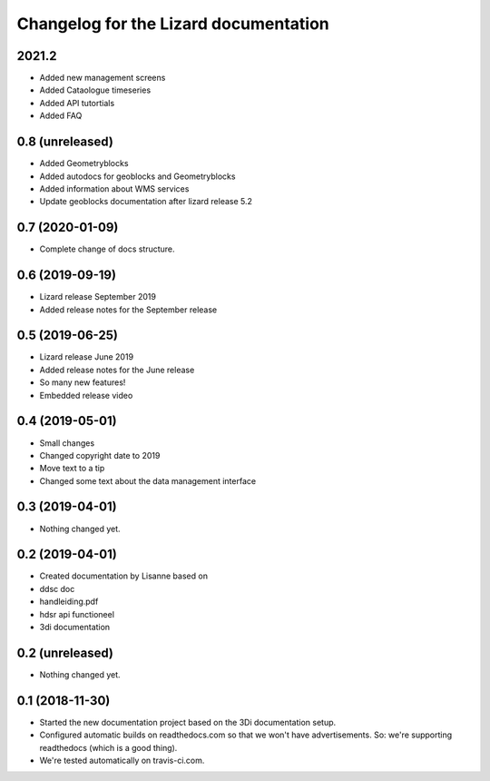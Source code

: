 Changelog for the Lizard documentation
======================================

2021.2
---------
- Added new management screens

- Added Cataologue timeseries

- Added API tutortials

- Added FAQ



0.8 (unreleased)
----------------

- Added Geometryblocks

- Added autodocs for geoblocks and Geometryblocks

- Added information about WMS services

- Update geoblocks documentation after lizard release 5.2


0.7 (2020-01-09)
----------------

- Complete change of docs structure.


0.6 (2019-09-19)
----------------

- Lizard release September 2019

- Added release notes for the September release


0.5 (2019-06-25)
----------------

- Lizard release June 2019

- Added release notes for the June release

- So many new features!

- Embedded release video


0.4 (2019-05-01)
----------------

- Small changes

- Changed copyright date to 2019

- Move text to a tip

- Changed some text about the data management interface


0.3 (2019-04-01)
----------------

- Nothing changed yet.


0.2 (2019-04-01)
----------------

- Created documentation by Lisanne based on

- ddsc doc

- handleiding.pdf

- hdsr api functioneel

- 3di documentation



0.2 (unreleased)
----------------

- Nothing changed yet.


0.1 (2018-11-30)
----------------

- Started the new documentation project based on the 3Di documentation setup.

- Configured automatic builds on readthedocs.com so that we won't have
  advertisements. So: we're supporting readthedocs (which is a good thing).

- We're tested automatically on travis-ci.com.

